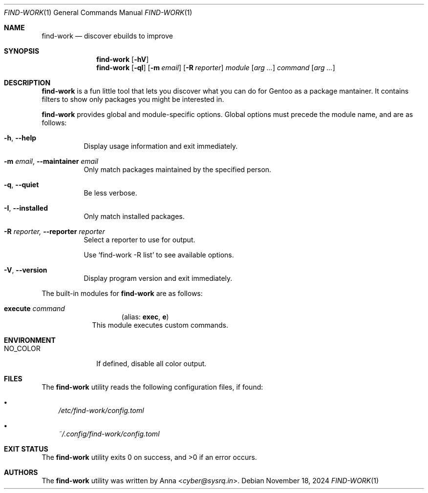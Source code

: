 .\" SPDX-FileType: DOCUMENTATION
.\" SPDX-FileCopyrightText: 2024 Anna <cyber@sysrq.in>
.\" SPDX-License-Identifier: WTFPL
.\" No warranty
.Dd November 18, 2024
.Dt FIND-WORK 1
.Os
.Sh NAME
.Nm find-work
.Nd discover ebuilds to improve
.Sh SYNOPSIS
.Nm
.Op Fl hV
.Nm
.Op Fl qI
.Op Fl m Ar email
.Op Fl R Ar reporter
.Ar module
.Op Ar arg ...
.Ar command
.Op Ar arg ...
.Sh DESCRIPTION
.Nm
is a fun little tool
that lets you discover what you can do for Gentoo as a package mantainer.
It contains filters to show only packages you might be interested in.
.Pp
.Nm
provides global and module-specific options.
Global options must precede the module name, and are as follows:
.Bl -tag -width Ds
.It Fl h , -help
Display usage information and exit immediately.
.It Fl m Ar email , Fl -maintainer Ar email
Only match packages maintained by the specified person.
.It Fl q , -quiet
Be less verbose.
.It Fl I , -installed
Only match installed packages.
.It Fl R Ar reporter, Fl -reporter Ar reporter
Select a reporter to use for output.
.Pp
Use
.Ql find-work -R list
to see available options.
.It Fl V , -version
Display program version and exit immediately.
.El
.Pp
The built-in modules for
.Nm
are as follows:
.Bl -tag -width execute
.It Cm execute Ar command
.Dl Pq alias: Cm exec , Cm e
This module executes custom commands.
.El
.Sh ENVIRONMENT
.Bl -tag -width NO_COLOR
.It Ev NO_COLOR
If defined, disable all color output.
.El
.Sh FILES
The
.Nm
utility reads the following configuration files, if found:
.Bl -bullet -width 1n
.It
.Pa /etc/find-work/config.toml
.It
.Pa ~/.config/find-work/config.toml
.El
.Sh EXIT STATUS
.Ex -std
.Sh AUTHORS
.An -nosplit
The
.Nm find-work
utility was written by
.An Anna Aq Mt cyber@sysrq.in .
